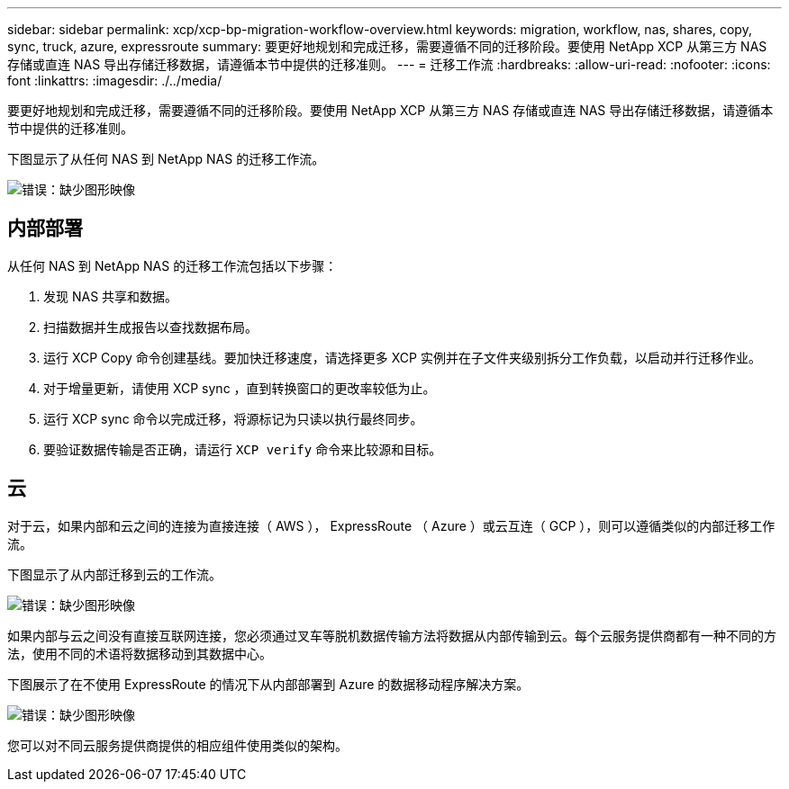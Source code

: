 ---
sidebar: sidebar 
permalink: xcp/xcp-bp-migration-workflow-overview.html 
keywords: migration, workflow, nas, shares, copy, sync, truck, azure, expressroute 
summary: 要更好地规划和完成迁移，需要遵循不同的迁移阶段。要使用 NetApp XCP 从第三方 NAS 存储或直连 NAS 导出存储迁移数据，请遵循本节中提供的迁移准则。 
---
= 迁移工作流
:hardbreaks:
:allow-uri-read: 
:nofooter: 
:icons: font
:linkattrs: 
:imagesdir: ./../media/


[role="lead"]
要更好地规划和完成迁移，需要遵循不同的迁移阶段。要使用 NetApp XCP 从第三方 NAS 存储或直连 NAS 导出存储迁移数据，请遵循本节中提供的迁移准则。

下图显示了从任何 NAS 到 NetApp NAS 的迁移工作流。

image:xcp-bp_image3.png["错误：缺少图形映像"]



== 内部部署

从任何 NAS 到 NetApp NAS 的迁移工作流包括以下步骤：

. 发现 NAS 共享和数据。
. 扫描数据并生成报告以查找数据布局。
. 运行 XCP Copy 命令创建基线。要加快迁移速度，请选择更多 XCP 实例并在子文件夹级别拆分工作负载，以启动并行迁移作业。
. 对于增量更新，请使用 XCP sync ，直到转换窗口的更改率较低为止。
. 运行 XCP sync 命令以完成迁移，将源标记为只读以执行最终同步。
. 要验证数据传输是否正确，请运行 `XCP verify` 命令来比较源和目标。




== 云

对于云，如果内部和云之间的连接为直接连接（ AWS ）， ExpressRoute （ Azure ）或云互连（ GCP ），则可以遵循类似的内部迁移工作流。

下图显示了从内部迁移到云的工作流。

image:xcp-bp_image4.png["错误：缺少图形映像"]

如果内部与云之间没有直接互联网连接，您必须通过叉车等脱机数据传输方法将数据从内部传输到云。每个云服务提供商都有一种不同的方法，使用不同的术语将数据移动到其数据中心。

下图展示了在不使用 ExpressRoute 的情况下从内部部署到 Azure 的数据移动程序解决方案。

image:xcp-bp_image5.png["错误：缺少图形映像"]

您可以对不同云服务提供商提供的相应组件使用类似的架构。

